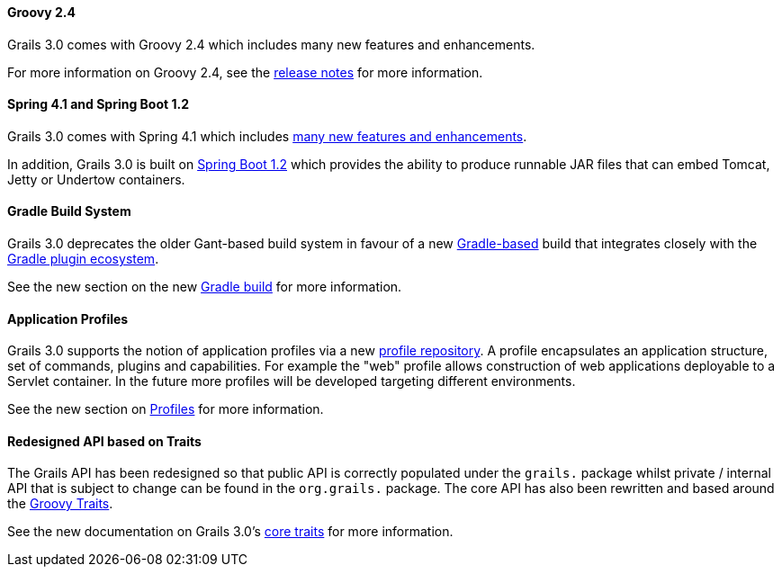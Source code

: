 
==== Groovy 2.4


Grails 3.0 comes with Groovy 2.4 which includes many new features and enhancements.

For more information on Groovy 2.4, see the http://groovy-lang.org/releasenotes/groovy-2.4.html[release notes] for more information.


==== Spring 4.1 and Spring Boot 1.2


Grails 3.0 comes with Spring 4.1 which includes <<ref-ioblog20140904springframework41gaishere-many new features and enhancements,many new features and enhancements>>. 

In addition, Grails 3.0 is built on http://projects.spring.io/spring-boot/[Spring Boot 1.2] which provides the ability to produce runnable JAR files that can embed Tomcat, Jetty or Undertow containers.


==== Gradle Build System


Grails 3.0 deprecates the older Gant-based build system in favour of a new http://gradle.org[Gradle-based] build that integrates closely with the http://plugins.gradle.org[Gradle plugin ecosystem].

See the new section on the new <<gradleBuild,Gradle build>> for more information.


==== Application Profiles


Grails 3.0 supports the notion of application profiles via a new <<ref-comgrailsgrailsprofilerepository-profile repository,profile repository>>. A profile encapsulates an application structure, set of commands, plugins and capabilities. For example the "web" profile allows construction of web applications deployable to a Servlet container. In the future more profiles will be developed targeting different environments.

See the new section on <<profiles,Profiles>> for more information.


==== Redesigned API based on Traits


The Grails API has been redesigned so that public API is correctly populated under the `grails.` package whilst private / internal API that is subject to change can be found in the `org.grails.` package. The core API has also been rewritten and based around the http://groovy-lang.org/objectorientation.html#_traits[Groovy Traits].

See the new documentation on Grails 3.0's <<traits,core traits>> for more information.
